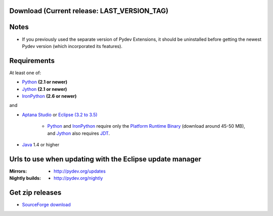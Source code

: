 
Download (Current release: **LAST_VERSION_TAG**)
~~~~~~~~~~~~~~~~~~~~~~~~~~~~~~~~~~~~~~~~~~~~~~~~~~

Notes
~~~~~~

* If you previously used the separate version of Pydev Extensions, it should be uninstalled before getting
  the newest Pydev version (which incorporated its features).


Requirements
~~~~~~~~~~~~~

.. _Python: http://www.python.org
.. _Jython: http://www.jython.org
.. _IronPython: http://www.codeplex.com/Wiki/View.aspx?ProjectName=IronPython
.. _Eclipse (3.2 to 3.5): http://www.eclipse.org
.. _Java: http://www.javasoft.com
.. _JDT: http://www.eclipse.org/jdt/
.. _Platform Runtime Binary: http://download.eclipse.org/eclipse/downloads/
.. _`Aptana Studio`: http://aptana.com/studio

At least one of:

* Python_ **(2.1 or newer)**
* Jython_ **(2.1 or newer)**
* IronPython_ **(2.6 or newer)**

and 


* `Aptana Studio`_ or `Eclipse (3.2 to 3.5)`_ 

	* Python_ and IronPython_ require only the `Platform Runtime Binary`_ (download around 45-50 MB), and Jython_ also requires JDT_.
	
* Java_ 1.4 or higher


.. _http://pydev.sourceforge.net/updates: http://pydev.sourceforge.net/updates
.. _http://pydev.org/updates: http://pydev.org/updates
.. _http://pydev.org/nightly: http://pydev.org/nightly
.. _SourceForge download: http://sourceforge.net/projects/pydev/files/

Urls to use when updating with the Eclipse update manager
~~~~~~~~~~~~~~~~~~~~~~~~~~~~~~~~~~~~~~~~~~~~~~~~~~~~~~~~~

:Mirrors:

    * `http://pydev.org/updates`_
    
:Nightly builds: 
    
    * `http://pydev.org/nightly`_

        
        


Get zip releases
~~~~~~~~~~~~~~~~~~

* `SourceForge download`_

    